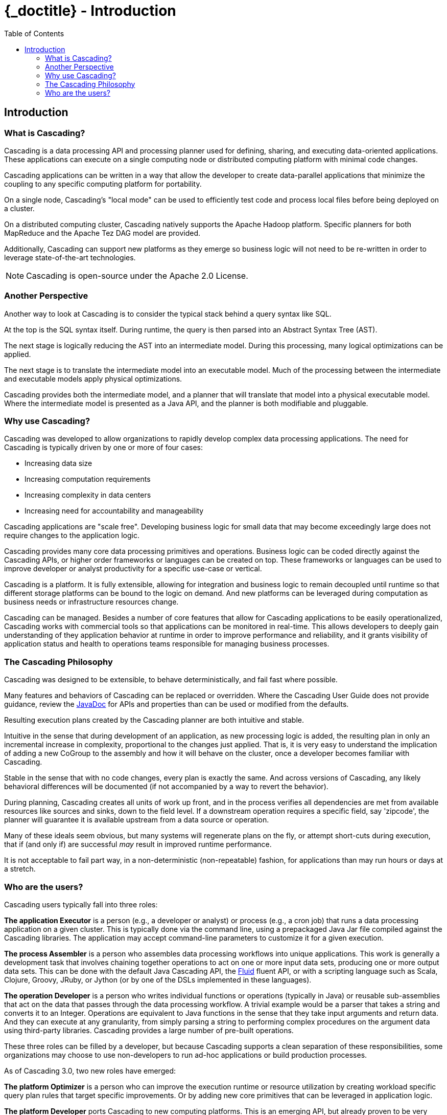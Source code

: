 :toc2:
:doctitle: {_doctitle} - Introduction

== Introduction

=== What is Cascading?

Cascading is a data processing API and processing planner used for defining,
sharing, and executing data-oriented applications. These applications can
execute on a single computing node or distributed computing platform with
minimal code changes.

Cascading applications can be written in a way that allow the developer to
create data-parallel applications that minimize the coupling to any specific
computing platform for portability.

On a single node, Cascading's "local mode" can be used to efficiently test code
and process local files before being deployed on a cluster.

On a distributed computing cluster, Cascading natively supports the Apache
Hadoop platform. Specific planners for both MapReduce and the Apache Tez DAG
model are provided.

Additionally, Cascading can support new platforms as they emerge so business
logic will not need to be re-written in order to leverage state-of-the-art
technologies.

NOTE: Cascading is open-source under the Apache 2.0 License.

=== Another Perspective

Another way to look at Cascading is to consider the typical stack behind a query
syntax like SQL.

At the top is the SQL syntax itself. During runtime, the query is then parsed
into an Abstract Syntax Tree (AST).

The next stage is logically reducing the AST into an intermediate model. During
this processing, many logical optimizations can be applied.

The next stage is to translate the intermediate model into an executable model.
Much of the processing between the intermediate and executable models apply
physical optimizations.

Cascading provides both the intermediate model, and a planner that will
translate that model into a physical executable model. Where the intermediate
model is presented as a Java API, and the planner is both modifiable and
pluggable.

=== Why use Cascading?

Cascading was developed to allow organizations to rapidly develop complex data
processing applications. The need for Cascading is typically driven by one or
more of four cases:

* Increasing data size
* Increasing computation requirements
* Increasing complexity in data centers
* Increasing need for accountability and manageability

Cascading applications are "scale free". Developing business logic for small
data that may become exceedingly large does not require changes to the
application logic.

Cascading provides many core data processing primitives and operations. Business
logic can be coded directly against the Cascading APIs, or higher order
frameworks or languages can be created on top. These frameworks or languages can
be used to improve developer or analyst productivity for a specific use-case
or vertical.

Cascading is a platform. It is fully extensible, allowing for integration and
business logic to remain decoupled until runtime so that different storage
platforms can be bound to the logic on demand. And new platforms can be
leveraged during computation as business needs or infrastructure resources
change.

Cascading can be managed. Besides a number of core features that allow for
Cascading applications to be easily operationalized, Cascading works with
commercial tools so that applications can be monitored in real-time. This allows
developers to deeply gain understanding of they application behavior at runtime
in order to improve performance and reliability, and it grants visibility of
application status and health to operations teams responsible for managing
business processes.

=== The Cascading Philosophy

Cascading was designed to be extensible, to behave deterministically, and
fail fast where possible.

Many features and behaviors of Cascading can be replaced or overridden. Where
the Cascading User Guide does not provide guidance, review the
http://cascading.org/documentation/[JavaDoc] for APIs and properties than can be
used or modified from the defaults.

Resulting execution plans created by the Cascading planner are both intuitive
and stable.

Intuitive in the sense that during development of an application, as new
processing logic is added, the resulting plan in only an incremental increase in
complexity, proportional to the changes just applied. That is, it is very easy
to understand the implication of adding a new [classname]+CoGroup+ to the
assembly and how it will behave on the cluster, once a developer becomes
familiar with Cascading.

Stable in the sense that with no code changes, every plan is exactly the same.
And across versions of Cascading, any likely behavioral differences will be
documented (if not accompanied by a way to revert the behavior).

During planning, Cascading creates all units of work up front, and in the
process verifies all dependencies are met from available resources like sources
and sinks, down to the field level. If a downstream operation requires a
specific field, say 'zipcode', the planner will guarantee it is available
upstream from a data source or operation.

Many of these ideals seem obvious, but many systems will regenerate plans on the
fly, or attempt short-cuts during execution, that if (and only if) are
successful _may_ result in improved runtime performance.

It is not acceptable to fail part way, in a non-deterministic (non-repeatable)
fashion, for applications than may run hours or days at a stretch.

=== Who are the users?

Cascading users typically fall into three roles:

*The application Executor* is a person (e.g., a developer or analyst) or process
(e.g., a cron job) that runs a data processing application on a given cluster.
This is typically done via the command line, using a prepackaged Java Jar file
compiled against the Cascading libraries. The application may
accept command-line parameters to customize it for a given execution.

*The process Assembler* is a person who assembles data processing workflows into
unique applications. This work is generally a development task that involves
chaining together operations to act on one or more input data sets, producing
one or more output data sets. This can be done with the default Java Cascading
API, the http://cascading.org/fluid/[Fluid] fluent API, or with a scripting
language such as Scala, Clojure, Groovy, JRuby, or Jython (or by one of the
DSLs implemented in these languages).

*The operation Developer* is a person who writes individual functions or
operations (typically in Java) or reusable sub-assemblies that act on the data
that passes through the data processing workflow. A trivial example would be a
parser that takes a string and converts it to an Integer. Operations are
equivalent to Java functions in the sense that they take input arguments and
return data. And they can execute at any granularity, from simply parsing a
string to performing complex procedures on the argument data using third-party
libraries. Cascading provides a large number of pre-built operations.

These three roles can be filled by a developer, but because Cascading supports a
clean separation of these responsibilities, some organizations may choose to use
non-developers to run ad-hoc applications or build production processes.

As of Cascading 3.0, two new roles have emerged:

*The platform Optimizer* is a person who can improve the execution runtime or
resource utilization by creating workload specific query plan rules that target
specific improvements. Or by adding new core primitives that can be leveraged
in application logic.

*The platform Developer* ports Cascading to new computing platforms. This is an
emerging API, but already proven to be very robust and powerful. As business
needs change and new technologies emerge, a developer can create bindings to
these new technologies allowing existing investments in the Cascading API and
broader ecosystem to be leveraged.
